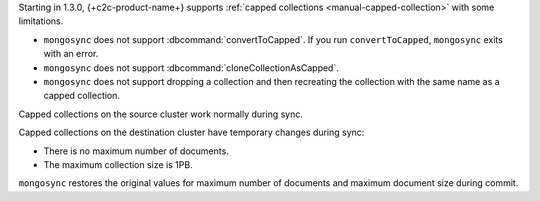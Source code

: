 Starting in 1.3.0, {+c2c-product-name+} supports :ref:`capped
collections <manual-capped-collection>` with some limitations.

- ``mongosync`` does not support :dbcommand:`convertToCapped`. If you run
  ``convertToCapped``, ``mongosync`` exits with an error.
- ``mongosync`` does not support :dbcommand:`cloneCollectionAsCapped`.
- ``mongosync`` does not support dropping a collection and then
  recreating the collection with the same name as a capped collection. 

Capped collections on the source cluster work normally during sync.

Capped collections on the destination cluster have temporary changes
during sync:

- There is no maximum number of documents.
- The maximum collection size is 1PB.

``mongosync`` restores the original values for maximum number of
documents and maximum document size during commit.
